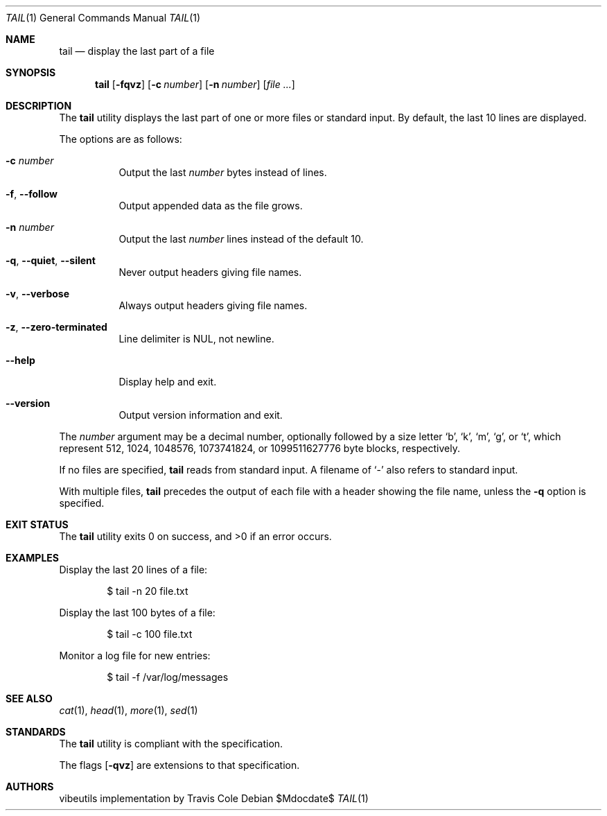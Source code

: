 .\" OpenBSD-style concise man page
.Dd $Mdocdate$
.Dt TAIL 1
.Os
.Sh NAME
.Nm tail
.Nd display the last part of a file
.Sh SYNOPSIS
.Nm tail
.Op Fl fqvz
.Op Fl c Ar number
.Op Fl n Ar number
.Op Ar file ...
.Sh DESCRIPTION
The
.Nm
utility displays the last part of one or more files or standard input.
By default, the last 10 lines are displayed.
.Pp
The options are as follows:
.Bl -tag -width Ds
.It Fl c Ar number
Output the last
.Ar number
bytes instead of lines.
.It Fl f , Fl Fl follow
Output appended data as the file grows.
.It Fl n Ar number
Output the last
.Ar number
lines instead of the default 10.
.It Fl q , Fl Fl quiet , Fl Fl silent
Never output headers giving file names.
.It Fl v , Fl Fl verbose
Always output headers giving file names.
.It Fl z , Fl Fl zero-terminated
Line delimiter is NUL, not newline.
.It Fl Fl help
Display help and exit.
.It Fl Fl version
Output version information and exit.
.El
.Pp
The
.Ar number
argument may be a decimal number, optionally followed by a
size letter
.Ql b ,
.Ql k ,
.Ql m ,
.Ql g ,
or
.Ql t ,
which represent 512, 1024, 1048576, 1073741824, or 1099511627776 byte blocks,
respectively.
.Pp
If no files are specified,
.Nm
reads from standard input.
A filename of
.Ql -
also refers to standard input.
.Pp
With multiple files,
.Nm
precedes the output of each file with a header showing the file name,
unless the
.Fl q
option is specified.
.Sh EXIT STATUS
.Ex -std tail
.Sh EXAMPLES
Display the last 20 lines of a file:
.Bd -literal -offset indent
$ tail -n 20 file.txt
.Ed
.Pp
Display the last 100 bytes of a file:
.Bd -literal -offset indent
$ tail -c 100 file.txt
.Ed
.Pp
Monitor a log file for new entries:
.Bd -literal -offset indent
$ tail -f /var/log/messages
.Ed
.Sh SEE ALSO
.Xr cat 1 ,
.Xr head 1 ,
.Xr more 1 ,
.Xr sed 1
.Sh STANDARDS
The
.Nm
utility is compliant with the
.St -p1003.1-2017
specification.
.Pp
The flags
.Op Fl qvz
are extensions to that specification.
.Sh AUTHORS
.An "vibeutils implementation by Travis Cole"